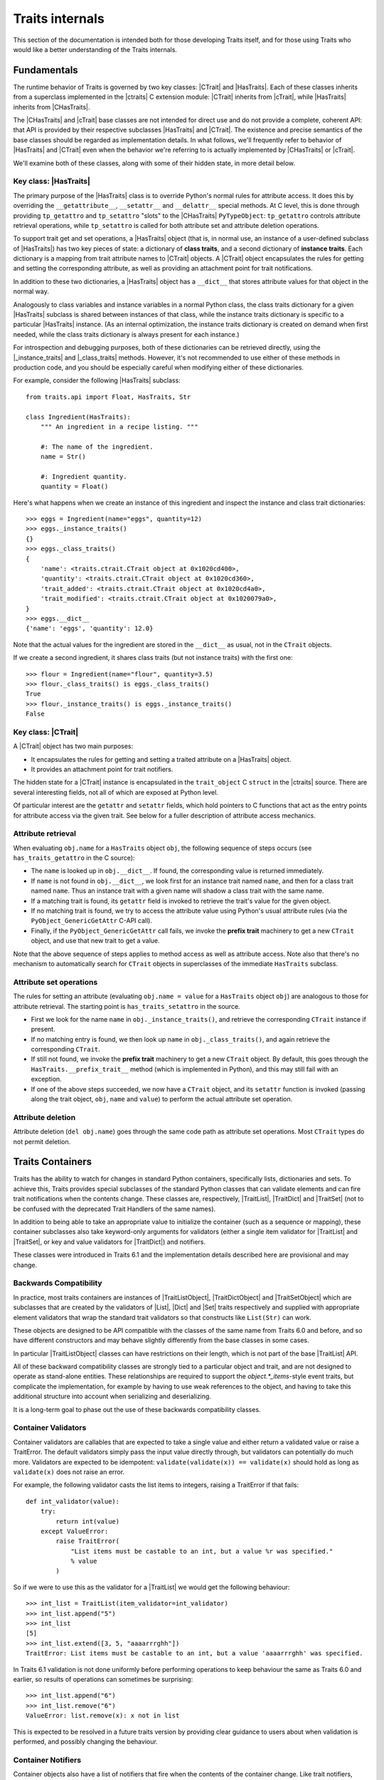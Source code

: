 .. index:: internals

Traits internals
================

This section of the documentation is intended both for those developing Traits
itself, and for those using Traits who would like a better understanding of
the Traits internals.


Fundamentals
------------

The runtime behavior of Traits is governed by two key classes: |CTrait| and
|HasTraits|. Each of these classes inherits from a superclass implemented in
the |ctraits| C extension module: |CTrait| inherits from |cTrait|, while
|HasTraits| inherits from |CHasTraits|.

The |CHasTraits| and |cTrait| base classes are not intended for direct use and
do not provide a complete, coherent API: that API is provided by their
respective subclasses |HasTraits| and |CTrait|. The existence and precise
semantics of the base classes should be regarded as implementation details.
In what follows, we'll frequently refer to behavior of |HasTraits| and |CTrait|
even when the behavior we're referring to is actually implemented by
|CHasTraits| or |cTrait|.

We'll examine both of these classes, along with some of their hidden state, in
more detail below.


Key class: |HasTraits|
~~~~~~~~~~~~~~~~~~~~~~

The primary purpose of the |HasTraits| class is to override Python's normal
rules for attribute access. It does this by overriding the
``__getattribute__``, ``__setattr__`` and ``__delattr__`` special methods. At C
level, this is done through providing ``tp_getattro`` and ``tp_setattro``
"slots" to the |CHasTraits| ``PyTypeObject``: ``tp_getattro`` controls
attribute retrieval operations, while ``tp_setattro`` is called for both
attribute set and attribute deletion operations.

To support trait get and set operations, a |HasTraits| object (that is, in
normal use, an instance of a user-defined subclass of |HasTraits|) has two key
pieces of state: a dictionary of **class traits**, and a second dictionary of
**instance traits**. Each dictionary is a mapping from trait attribute names to
|CTrait| objects. A |CTrait| object encapsulates the rules for getting and
setting the corresponding attribute, as well as providing an attachment point
for trait notifications.

In addition to these two dictionaries, a |HasTraits| object has a ``__dict__``
that stores attribute values for that object in the normal way.

Analogously to class variables and instance variables in a normal Python class,
the class traits dictionary for a given |HasTraits| subclass is shared between
instances of that class, while the instance traits dictionary is specific to a
particular |HasTraits| instance. (As an internal optimization, the instance
traits dictionary is created on demand when first needed, while the class
traits dictionary is always present for each instance.)

For introspection and debugging purposes, both of these dictionaries can
be retrieved directly, using the |_instance_traits| and |_class_traits|
methods. However, it's not recommended to use either of these methods in
production code, and you should be especially careful when modifying either
of these dictionaries.

For example, consider the following |HasTraits| subclass::

    from traits.api import Float, HasTraits, Str

    class Ingredient(HasTraits):
        """ An ingredient in a recipe listing. """

        #: The name of the ingredient.
        name = Str()

        #: Ingredient quantity.
        quantity = Float()

Here's what happens when we create an instance of this ingredient and inspect
the instance and class trait dictionaries::

    >>> eggs = Ingredient(name="eggs", quantity=12)
    >>> eggs._instance_traits()
    {}
    >>> eggs._class_traits()
    {
        'name': <traits.ctrait.CTrait object at 0x1020cd400>,
        'quantity': <traits.ctrait.CTrait object at 0x1020cd360>,
        'trait_added': <traits.ctrait.CTrait object at 0x1020cd4a0>,
        'trait_modified': <traits.ctrait.CTrait object at 0x1020079a0>,
    }
    >>> eggs.__dict__
    {'name': 'eggs', 'quantity': 12.0}

Note that the actual values for the ingredient are stored in the ``__dict__``
as usual, not in the ``CTrait`` objects.

If we create a second ingredient, it shares class traits (but not
instance traits) with the first one::

    >>> flour = Ingredient(name="flour", quantity=3.5)
    >>> flour._class_traits() is eggs._class_traits()
    True
    >>> flour._instance_traits() is eggs._instance_traits()
    False


Key class: |CTrait|
~~~~~~~~~~~~~~~~~~~

A |CTrait| object has two main purposes:

- It encapsulates the rules for getting and setting a traited attribute on
  a |HasTraits| object.
- It provides an attachment point for trait notifiers.

The hidden state for a |CTrait| instance is encapsulated in the
``trait_object`` C ``struct`` in the |ctraits| source. There are several
interesting fields, not all of which are exposed at Python level.

Of particular interest are the ``getattr`` and ``setattr`` fields, which
hold pointers to C functions that act as the entry points for attribute
access via the given trait. See below for a fuller description of attribute
access mechanics.


Attribute retrieval
~~~~~~~~~~~~~~~~~~~

When evaluating ``obj.name`` for a ``HasTraits`` object ``obj``, the following
sequence of steps occurs (see ``has_traits_getattro`` in the C source):

- The ``name`` is looked up in ``obj.__dict__``. If found, the corresponding
  value is returned immediately.
- If ``name`` is not found in ``obj.__dict__``, we look first for an instance
  trait named ``name``, and then for a class trait named ``name``. Thus an
  instance trait with a given name will shadow a class trait with the same
  name.
- If a matching trait is found, its ``getattr`` field is invoked to retrieve
  the trait's value for the given object.
- If no matching trait is found, we try to access the attribute value
  using Python's usual attribute rules (via the ``PyObject_GenericGetAttr``
  C-API call).
- Finally, if the ``PyObject_GenericGetAttr`` call fails, we invoke the
  **prefix trait** machinery to get a new ``CTrait`` object, and use that
  new trait to get a value.

Note that the above sequence of steps applies to method access as well as
attribute access. Note also that there's no mechanism to automatically
search for ``CTrait`` objects in superclasses of the immediate ``HasTraits``
subclass.


Attribute set operations
~~~~~~~~~~~~~~~~~~~~~~~~

The rules for setting an attribute (evaluating ``obj.name = value`` for a
``HasTraits`` object ``obj``) are analogous to those for attribute retrieval.
The starting point is ``has_traits_setattro`` in the source.

- First we look for the name ``name`` in ``obj._instance_traits()``,
  and retrieve the corresponding ``CTrait`` instance if present.
- If no matching entry is found, we then look up ``name`` in
  ``obj._class_traits()``, and again retrieve the corresponding ``CTrait``.
- If still not found, we invoke the **prefix trait** machinery to get a new
  ``CTrait`` object. By default, this goes through the
  ``HasTraits.__prefix_trait__`` method (which is implemented in Python), and
  this may still fail with an exception.
- If one of the above steps succeeded, we now have a ``CTrait`` object, and
  its ``setattr`` function is invoked (passing along the trait object, ``obj``,
  ``name`` and ``value``) to perform the actual attribute set operation.


Attribute deletion
~~~~~~~~~~~~~~~~~~

Attribute deletion (``del obj.name``) goes through the same code path as
attribute set operations. Most ``CTrait`` types do not permit deletion.

Traits Containers
-----------------

Traits has the ability to watch for changes in standard Python containers,
specifically lists, dictionaries and sets.  To achieve this, Traits provides
special subclasses of the standard Python classes that can validate elements
and can fire trait notifications when the contents change.  These classes are,
respectively, |TraitList|, |TraitDict| and |TraitSet| (not to be confused with
the deprecated Trait Handlers of the same names).

In addition to being able to take an appropriate value to initialize the
container (such as a sequence or mapping), these container subclasses also
take keyword-only arguments for validators (either a single item validator for
|TraitList| and |TraitSet|, or key and value validators for |TraitDict|) and
notifiers.

These classes were introduced in Traits 6.1 and the implementation details
described here are provisional and may change.

Backwards Compatibility
~~~~~~~~~~~~~~~~~~~~~~~

In practice, most traits containers are instances of |TraitListObject|,
|TraitDictObject| and |TraitSetObject| which are subclasses that are
created by the validators of |List|, |Dict| and |Set| traits respectively and
supplied with appropriate element validators that wrap the standard trait
validators so that constructs like ``List(Str)`` can work.

These objects are designed to be API compatible with the classes of the
same name from Traits 6.0 and before, and so have different constructors and
may behave slightly differently from the base classes in some cases.

In particular |TraitListObject| classes can have restrictions on their
length, which is not part of the base |TraitList| API.

All of these backward compatibility classes are strongly tied to a particular
object and trait, and are not designed to operate as stand-alone entities.
These relationships are required to support the `object.*_items`-style event
traits, but complicate the implementation, for example by having to use
weak references to the object, and having to take this additional structure
into account when serializing and deserializing.

It is a long-term goal to phase out the use of these backwards compatibility
classes.

Container Validators
~~~~~~~~~~~~~~~~~~~~

Container validators are callables that are expected to take a single value
and either return a validated value or raise a TraitError.  The default
validators simply pass the input value directly through, but validators can
potentially do much more.   Validators are expected to be idempotent:
``validate(validate(x)) == validate(x)`` should hold as long as
``validate(x)`` does not raise an error.

For example, the following validator casts the list items to integers,
raising a TraitError if that fails::

    def int_validator(value):
        try:
            return int(value)
        except ValueError:
            raise TraitError(
                "List items must be castable to an int, but a value %r was specified."
                % value
            )

So if we were to use this as the validator for a |TraitList| we would get the
following behaviour::

    >>> int_list = TraitList(item_validator=int_validator)
    >>> int_list.append("5")
    >>> int_list
    [5]
    >>> int_list.extend([3, 5, "aaaarrrghh"])
    TraitError: List items must be castable to an int, but a value 'aaaarrrghh' was specified.

In Traits 6.1 validation is not done uniformly before performing operations
to keep behaviour the same as Traits 6.0 and earlier, so results of operations can
sometimes be surprising::

    >>> int_list.append("6")
    >>> int_list.remove("6")
    ValueError: list.remove(x): x not in list

This is expected to be resolved in a future traits version by providing clear
guidance to users about when validation is performed, and possibly changing the
behaviour.

Container Notifiers
~~~~~~~~~~~~~~~~~~~

Container objects also have a list of notifiers that fire when the contents of
the container change.  Like trait notifiers, container notifiers are low-level
callbacks that are used by the higher-level, more user-friendly observer and
listener systems.  They have a fixed signature, which is slightly different for
lists, dicts and sets, but in all cases starts with the container object itself.
Notifiers are called in the order that they appear in the notifiers list and
should not mutate the parameters that they have been passed.

List notifiers must take 4 arguments: the list object, the index value or slice
that identifies where the change occurred, a list of removed elements, and a
list of added elements.  The |ListObject| methods make an attempt to normalize
indices and slices to make things easier for notification writers.

Dict notifiers expect 4 arguments: the dict object, a dictionary of removed
items, a dictionary of added elements, and a dictionary of changed items,
where the values are the old values held in the keys.

Set notifiers expect 3 arguments: the set object, the set of removed elements,
and the set of added elements.

Users should not usually need to interact with the container notifiers directly,
just as they do not usually need to interact with trait notifiers.


..
   # substitutions

.. |_class_traits| replace:: :meth:`~traits.ctraits.CHasTraits._class_traits`
.. |_instance_traits| replace:: :meth:`~traits.ctraits.CHasTraits._instance_traits`
.. |cTrait| replace:: :class:`~traits.ctraits.cTrait`
.. |CTrait| replace:: :class:`~traits.ctrait.CTrait`
.. |ctraits| replace:: :mod:`~traits.ctraits`
.. |CHasTraits| replace:: :class:`~traits.ctraits.CHasTraits`
.. |HasTraits| replace:: :class:`~traits.has_traits.HasTraits`
.. |TraitList| replace:: :class:`~traits.trait_list_object.TraitList`
.. |TraitDict| replace:: :class:`~traits.trait_dict_object.TraitDict`
.. |TraitSet| replace:: :class:`~traits.trait_dict_object.TraitSet`
.. |TraitListObject| replace:: :class:`~traits.trait_list_object.TraitListObject`
.. |TraitDictObject| replace:: :class:`~traits.trait_dict_object.TraitDictObject`
.. |TraitSetObject| replace:: :class:`~traits.trait_dict_object.TraitSetObject`
.. |List| replace:: :class:`~traits.trait_types.List`
.. |Dict| replace:: :class:`~traits.trait_types.Dict`
.. |Set| replace:: :class:`~traits.trait_types.Set`
